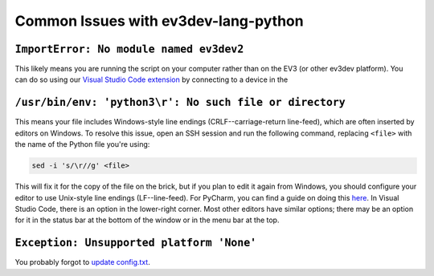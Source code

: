 Common Issues with ev3dev-lang-python
=====================================

``ImportError: No module named ev3dev2``
----------------------------------------

This likely means you are running the script on your computer rather than on the
EV3 (or other ev3dev platform). You can do so using our `Visual Studio Code extension`_
by connecting to a device in the 

``/usr/bin/env: 'python3\r': No such file or directory``
--------------------------------------------------------

This means your file includes Windows-style line endings
(CRLF--carriage-return line-feed), which are often inserted by editors on
Windows. To resolve this issue, open an SSH session and run the following
command, replacing ``<file>`` with the name of the Python file you're
using:

.. code:: shell

    sed -i 's/\r//g' <file>

This will fix it for the copy of the file on the brick, but if you plan to edit
it again from Windows, you should configure your editor to use Unix-style
line endings (LF--line-feed). For PyCharm, you can find a guide on doing this
`here <https://www.jetbrains.com/help/pycharm/2016.2/configuring-line-separators.html>`_.
In Visual Studio Code, there is an option in the lower-right corner.
Most other editors have similar options; there may be an option for it in the
status bar at the bottom of the window or in the menu bar at the top.


``Exception: Unsupported platform 'None'``
------------------------------------------

You probably forgot to `update config.txt`_.

.. _update config.txt: https://www.ev3dev.org/docs/getting-started/#step-3a-raspberry-pi-only-update-options-in-configtxt
.. _Visual Studio Code extension: https://github.com/ev3dev/vscode-ev3dev-browser